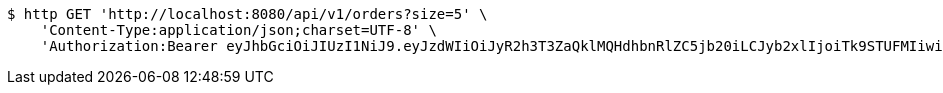 [source,bash]
----
$ http GET 'http://localhost:8080/api/v1/orders?size=5' \
    'Content-Type:application/json;charset=UTF-8' \
    'Authorization:Bearer eyJhbGciOiJIUzI1NiJ9.eyJzdWIiOiJyR2h3T3ZaQklMQHdhbnRlZC5jb20iLCJyb2xlIjoiTk9STUFMIiwiaWF0IjoxNzE2OTkzNzkyLCJleHAiOjE3MTY5OTczOTJ9.SRG6SO81NcwqWkWaaSPGt0B7uKB_BVKl7WQsUWTJty4'
----